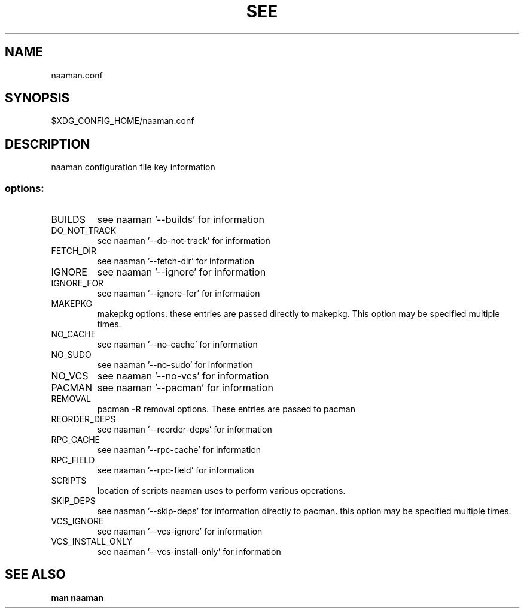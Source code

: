 .TH SEE "1" "<Month Year>" "naaman.conf" "User Commands"
.SH NAME
naaman.conf
.SH SYNOPSIS
$XDG_CONFIG_HOME/naaman.conf
.SH DESCRIPTION
naaman configuration file key information
.SS "options:"
.TP
BUILDS
see naaman '\-\-builds' for information
.TP
DO_NOT_TRACK
see naaman '\-\-do-not-track' for information
.TP
FETCH_DIR
see naaman '\-\-fetch-dir' for information
.TP
IGNORE
see naaman '\-\-ignore' for information
.TP
IGNORE_FOR
see naaman '\-\-ignore-for' for information
.TP
MAKEPKG
makepkg options. these entries are passed directly to makepkg.
This option may be specified multiple times.
.TP
NO_CACHE
see naaman '\-\-no\-cache' for information
.TP
NO_SUDO
see naaman '\-\-no\-sudo' for information
.TP
NO_VCS
see naaman '\-\-no\-vcs' for information
.TP
PACMAN
see naaman '\-\-pacman' for information
.TP
REMOVAL
pacman \fB\-R\fR removal options. These entries are passed to pacman
.TP
REORDER_DEPS
see naaman '\-\-reorder\-deps' for information
.TP
RPC_CACHE
see naaman '\-\-rpc\-cache' for information
.TP
RPC_FIELD
see naaman '\-\-rpc\-field' for information
.TP
SCRIPTS
location of scripts naaman uses to perform various operations.
.TP
SKIP_DEPS
see naaman '\-\-skip\-deps' for information
directly to pacman. this option may be specified multiple times.
.TP
VCS_IGNORE
see naaman '\-\-vcs\-ignore' for information
.TP
VCS_INSTALL_ONLY
see naaman '\-\-vcs\-install\-only' for information
.SH "SEE ALSO"
.B man naaman
